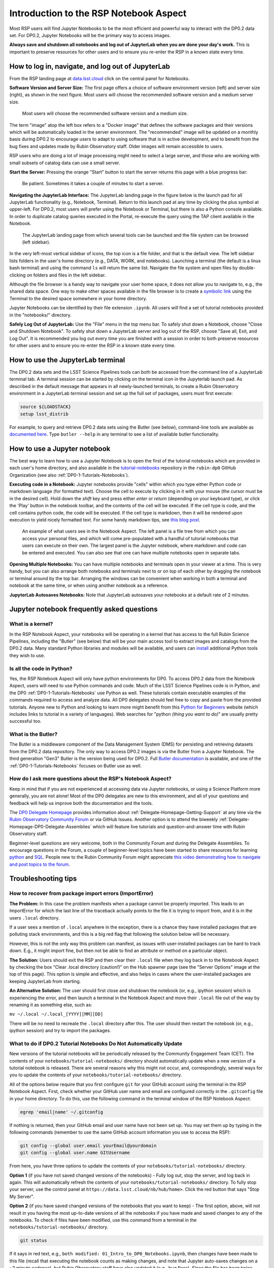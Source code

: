.. Review the README on instructions to contribute.
.. Review the style guide to keep a consistent approach to the documentation.
.. Static objects, such as figures, should be stored in the _static directory. Review the _static/README on instructions to contribute.
.. Do not remove the comments that describe each section. They are included to provide guidance to contributors.
.. Do not remove other content provided in the templates, such as a section. Instead, comment out the content and include comments to explain the situation. For example:
	- If a section within the template is not needed, comment out the section title and label reference. Do not delete the expected section title, reference or related comments provided from the template.
    - If a file cannot include a title (surrounded by ampersands (#)), comment out the title from the template and include a comment explaining why this is implemented (in addition to applying the ``title`` directive).

.. This is the label that can be used for cross referencing this file.
.. Recommended title label format is "Directory Name"-"Title Name"  -- Spaces should be replaced by hyphens.
.. _Data-Access-Analysis-Tools-NB-Intro:
.. Each section should include a label for cross referencing to a given area.
.. Recommended format for all labels is "Title Name"-"Section Name" -- Spaces should be replaced by hyphens.
.. To reference a label that isn't associated with an reST object such as a title or figure, you must include the link and explicit title using the syntax :ref:`link text <label-name>`.
.. A warning will alert you of identical labels during the linkcheck process.

#######################################
Introduction to the RSP Notebook Aspect
#######################################

.. This section should provide a brief, top-level description of the page.

Most RSP users will find Jupyter Notebooks to be the most efficient and powerful way to interact with the DP0.2 data set.
For DP0.2, Jupyter Notebooks will be the primary way to access images.

**Always save and shutdown all notebooks and log out of JupyterLab when you are done your day's work.**
This is important to preserve resources for other users and to ensure you re-enter the RSP in a known state every time.


.. _NB-Intro-Login:

How to log in, navigate, and log out of JupyterLab
==================================================

From the RSP landing page at `data.lsst.cloud <https://data.lsst.cloud/>`_ click on the central panel for Notebooks.

**Software Version and Server Size:**
The first page offers a choice of software environment version (left) and server size (right), as shown in the next figure.
Most users will choose the recommended software version and a medium server size.

.. figure:: /_static/RSP_NB_select_a_server.png
    :width: 400
    :name: RSP_NB_select_a_server

    Most users will choose the recommended software version and a medium size.

The term "image" atop the left box refers to a "Docker image" that defines the software packages and their versions which will be automatically loaded in the server environment.
The "recommended" image will be updated on a monthly basis during DP0.2 to encourage users to adapt to using software that is in active development, and to benefit from the bug fixes and updates made by Rubin Observatory staff.
Older images will remain accessible to users.

RSP users who are doing a lot of image processing might need to select a large server, and those who are working with small subsets of catalog data can use a small server.

**Start the Server:**
Pressing the orange "Start" button to start the server returns this page with a blue progress bar:

.. figure:: /_static/RSP_NB_progress_bar.png
    :width: 400
    :name: RSP_NB_progress_bar

    Be patient. Sometimes it takes a couple of minutes to start a server.

**Navigating the JupyterLab Interface:**
The JupyterLab landing page in the figure below is the launch pad for all JupyterLab functionality (e.g., Notebook, Terminal).
Return to this launch pad at any time by clicking the plus symbol at upper-left.
For DP0.2, most users will prefer using the Notebook or Terminal, but there is also a Python console available.
In order to duplicate catalog queries executed in the Portal, re-execute the query using the TAP client available in the Notebook.

.. figure:: /_static/RSP_NB_launcher_options.png
    :width: 400
    :name: RSP_NB_launcher_options

    The JupyterLab landing page from which several tools can be launched and the file system can be browsed (left sidebar).

In the very left-most vertical sidebar of icons, the top icon is a file folder, and that is the default view.
The left sidebar lists folders in the user's home directory (e.g., DATA, WORK, and notebooks).
Launching a terminal (the default is a linux bash terminal) and using the command ``ls`` will return the same list.
Navigate the file system and open files by double-clicking on folders and files in the left sidebar.

Although the file browser is a handy way to navigate your user home space, it does not allow you to navigate to, e.g., the shared data space.
One way to make other spaces available in the file browser is to create a `symbolic link <https://en.m.wikipedia.org/wiki/Symbolic_link>`_ using the Terminal to the desired space somewhere in your home directory.

Jupyter Notebooks can be identified by their file extension ``.ipynb``.
All users will find a set of tutorial notebooks provided in the "notebooks/" directory.

**Safely Log Out of JupyterLab:**
Use the "File" menu in the top menu bar.
To safely shut down a Notebook, choose "Close and Shutdown Notebook".
To safely shut down a JupyterLab server and log out of the RSP, choose "Save all, Exit, and Log Out".
It is recommended you log out every time you are finished with a session in order to both preserve resources for other users and to ensure you re-enter the RSP in a known state every time.


.. _NB-Intro-Use-A-JL-terminal:

How to use the JupyterLab terminal
==================================

The DP0.2 data sets and the LSST Science Pipelines tools can both be accessed from the command line of a JupyterLab terminal tab.
A terminal session can be started by clicking on the terminal icon in the Jupyterlab launch pad.
As described in the default message that appears in all newly-launched terminals, to create a Rubin Observatory environment in a JupyterLab terminal session and set up the full set of packages, users must first execute:

.. code-block:: bash

   source ${LOADSTACK}
   setup lsst_distrib

For example, to query and retrieve DP0.2 data sets using the Butler (see below), command-line tools are available as `documented here <https://pipelines.lsst.io/v/weekly/modules/lsst.daf.butler/scripts/butler.html>`_.
Type ``butler --help`` in any terminal to see a list of available butler functionality.


.. _NB-Intro-Use-A-NB:

How to use a Jupyter notebook
=============================

The best way to learn how to use a Jupyter Notebook is to open the first of the tutorial notebooks which are provided in each user's home directory,
and also available in the `tutorial-notebooks <https://github.com/rubin-dp0/tutorial-notebooks>`_ repository in the ``rubin-dp0`` GitHub Organization (see also :ref:`DP0-1-Tutorials-Notebooks`).

**Executing code in a Notebook:**
Jupyter notebooks provide "cells" within which you type either Python code or markdown language (for formatted text).
Choose the cell to execute by clicking in it with your mouse (the cursor must be in the desired cell).
Hold down the `shift` key and press either `enter` or `return` (depending on your keyboard type), or click the 'Play' button in the notebook toolbar, and the contents of the cell will be executed.
If the cell type is code, and the cell contains python code, the code will be executed.
If the cell type is markdown, then it will be rendered upon execution to yield nicely formatted text.
For some handy markdown tips, see `this blog post <https://medium.com/analytics-vidhya/the-ultimate-markdown-guide-for-jupyter-notebook-d5e5abf728fd>`_.

.. figure:: /_static/notebook.png
    :name: notebook_aspect

    An example of what users see in the Notebook Aspect. The left panel is a file tree from which you can access your personal files,
    and which will come pre-populated with a handful of tutorial notebooks that users can execute on their own. The largest panel is the Jupyter notebook, where markdown and code can be entered and executed.
    You can also see that one can have multiple notebooks open in separate tabs.

**Opening Multiple Notebooks:**
You can have multiple notebooks and terminals open in your viewer at a time.
This is very handy, but you can also arrange both notebooks and terminals next to or on top of each other by dragging the notebook or terminal around by the top bar.
Arranging the windows can be convenient when working in both a terminal and notebook at the same time, or when using another notebook as a reference.

**JupyterLab Autosaves Notebooks:**
Note that JupyterLab autosaves your notebooks at a default rate of 2 minutes.


.. _NB-Intro-Use-A-NB-faq:

Jupyter notebook frequently asked questions
===========================================

What is a kernel?
-----------------

In the RSP Notebook Aspect, your notebooks will be operating in a kernel that has access to the full Rubin Science Pipelines, including the "Butler" (see below) that will be your main access tool to extract images and catalogs from the DP0.2 data.
Many standard Python libraries and modules will be available, and users can `install <https://nb.lsst.io/environment/python.html>`_ additional Python tools they wish to use.

Is all the code in Python?
--------------------------

Yes, the RSP Notebook Aspect will only have python environments for DP0.
To access DP0.2 data from the Notebook Aspect, users will need to use Python commands and code.
Much of the LSST Science Pipelines code is in Python, and the DP0 :ref:`DP0-1-Tutorials-Notebooks` use Python as well.
These tutorials contain executable examples of the commands required to access and analyze data.
All DP0 delegates should feel free to copy and paste from the provided tutorials.
Anyone new to Python and looking to learn more might benefit from this `Python for Beginners <https://www.python.org/about/gettingstarted>`_ website (which includes links to tutorial in a variety of languages).
Web searches for "python *(thing you want to do)*" are usually pretty successful too.

What is the Butler?
-------------------

The Butler is a middleware component of the Data Management System (DMS) for persisting and retrieving datasets from the DP0.2 data repository.
The only way to access DP0.2 images is via the Butler from a Jupyter Notebook.
The third generation "Gen3" Butler is the version being used for DP0.2.
Full `Butler documentation <https://pipelines.lsst.io/modules/lsst.daf.butler/index.html>`_ is available, and one of the :ref:`DP0-1-Tutorials-Notebooks` focuses on Butler use as well.

How do I ask more questions about the RSP's Notebook Aspect?
------------------------------------------------------------

Keep in mind that if you are not experienced at accessing data via Jupyter notebooks, or using a Science Platform more generally, you are not alone!
Most of the DP0 delegates are new to this environment, and all of your questions and feedback will help us improve both the documentation and the tools.

The `DP0 Delegate Homepage <https://dp0-2.lsst.io>`_ provides information about :ref:`Delegate-Homepage-Getting-Support` at any time via the `Rubin Observatory Community Forum <https://community.lsst.org/>`_ or via GitHub Issues.
Another option is to attend the biweekly :ref:`Delegate-Homepage-DP0-Delegate-Assemblies` which will feature live tutorials and question-and-answer time with Rubin Observatory staff.

Beginner-level questions are very welcome, both in the Community Forum and during the Delegate Assemblies.
To encourage questions in the Forum, a couple of beginner-level topics have been started to share resources for
learning `python <https://community.lsst.org/t/resources-for-python-beginners/5975>`_ and `SQL <https://community.lsst.org/t/sql-adql-beginner-resources/6051>`_.
People new to the Rubin Community Forum might appreciate `this video demonstrating how to navigate and post topics to the forum <https://www.youtube.com/watch?v=d_Z5xmkR4P4&list=PLPINAcUH0dXZSx2aY6wTIjLCWiexs3dZR&index=10>`_.


.. _NB-Intro-Use-A-NB-tips:

Troubleshooting tips
====================

How to recover from package import errors (ImportError)
-------------------------------------------------------

**The Problem:** In this case the problem manifests when a package cannot be properly imported.
This leads to an ImportError for which the last line of the traceback actually points to the file it is trying to import from, and it is in the users ``.local`` directory.

If a user sees a mention of ``.local`` anywhere in the exception, there is a chance they have installed packages that are polluting stack environments, and this is a big red flag that following the solution below will be necessary.

However, this is not the only way this problem can manifest, as issues with user-installed packages can be hard to track down. E.g., it might import fine, but then not be able to find an attribute or method on a particular object.

**The Solution:** Users should exit the RSP and then clear their ``.local`` file when they log back in to the Notebook Aspect by checking the box "Clear .local directory (caution!)"
on the Hub spawner page (see the "Server Options" image at the top of this page).
This option is simple and effective, and also helps in cases where the user-installed packages are keeping JupyterLab from starting.

**An Alternative Solution:** The user should first close and shutdown the notebook (or, e.g., ipython session) which is experiencing the error, and then launch a terminal in the Notebook Aspect
and move their ``.local`` file out of the way by renaming it as something else, such as:

``mv ~/.local ~/.local_[YYYY][MM][DD]``

There will be no need to recreate the ``.local`` directory after this.
The user should then restart the notebook (or, e.g., ipython session) and try to import the packages.

What to do if DP0.2 Tutorial Notebooks Do Not Automatically Update
------------------------------------------------------------------

New versions of the tutorial notebooks will be periodically released by the Community Engagement Team (CET).
The contents of your ``notebooks/tutorial-notebooks/`` directory should automatically update when a new version of a tutorial notebook is released.
There are several reasons why this might not occur, and, correspondingly, several ways for you to update the contents of your ``notebooks/tutorial-notebooks/`` directory.

All of the options below require that you first configure ``git`` for your GitHub account using the terminal in the RSP Notebook Aspect.
First, check whether your GitHub user name and email are configured correctly in the ``.gitconfig`` file in your home directory.
To do this, use the following command in the terminal window of the RSP Notebook Aspect:

.. code-block:: bash

   egrep 'email|name' ~/.gitconfig

If nothing is returned, then your GitHub email and user name have not been set up.
You may set them up by typing in the following commands (remember to use the same GitHub account information you use to access the RSP):

.. code-block:: bash

   git config --global user.email yourEmail@yourdomain
   git config --global user.name GItUsername

From here, you have three options to update the contents of your ``notebooks/tutorial-notebooks/`` directory.

**Option 1** (if you have not saved changed versions of the notebooks) - Fully log out, stop the server, and log back in again.
This will automatically refresh the contents of your ``notebooks/tutorial-notebooks/`` directory.
To fully stop your server, use the control panel at ``https://data.lsst.cloud/nb/hub/home>``.
Click the red button that says "Stop My Server".

**Option 2** (if you have saved changed versions of the notebooks that you want to keep) - The first option, above, will not result in you having the most up-to-date versions of all the notebooks if you have made and saved changes to any of the notebooks.
To check if files have been modified, use this command from a terminal in the ``notebooks/tutorial-notebooks/`` directory.

.. code-block:: bash

   git status

If it says in red text, e.g., ``both modified: 01_Intro_to_DP0_Notebooks.ipynb``, then changes have been made to this file (recall that executing the notebook counts as making changes,
and note that Jupyter auto-saves changes on a ~2 minute cadence), but Rubin Observatory staff have also updated it (e.g., bug fixes).
Since the file has been twice modified, ``git`` has gone ahead and annotated file with all the conflicting lines between the two versions.
This essentially ruins a ``ipynb`` file's functionality (but it is a very useful built-in git feature for, e.g., ascii and code files).
A ``git``-annotated ``ipynb`` file might not even load or run for you anymore.
Do a ``git diff 01_Intro_to_DP0_Notebooks.ipynb`` and all the differences will be listed.

Use the following commands in the terminal window to restore the version in which you made changes (this takes it out of 'staged' status and will avoid future errors),
copy your version into a different directory and rename it, and then restore the new version of the notebook that was updated by Rubin Observatory staff.

.. code-block:: bash

   git restore --staged 01_Intro_to_DP0_Notebooks.ipynb
   cp 01_Intro_to_DP0_Notebooks.ipynb ~/my-notebooks/01_my_version.ipynb
   git restore 01_Intro_to_DP0_Notebooks.ipynb

Now your notebooks/tutorial-notebooks directory only contains the most up-to-date versions of the tutorial notebooks, with none of your changes.

**Option 3** (if you don't care about keeping changed versions of the notebooks) - To get a completely new version of all the tutorial notebooks in your ``notebooks/tutorial-notebooks/`` directory, use the following commands:

.. code-block:: bash

   git reset --hard origin/prod
   git pull

Using any of the above options is the preferred method to update your tutorial notebooks, but as a last resort, you can delete the entire ``tutorial-notebooks`` directory, log out and stop the server, and then log back in again.


.. _NB-Intro-Other_Docs:

Additional RSP notebook documentation
=====================================

Additional documentation for the RSP Notebook Aspect is available at `nb.lsst.io <https://nb.lsst.io/>`_.
